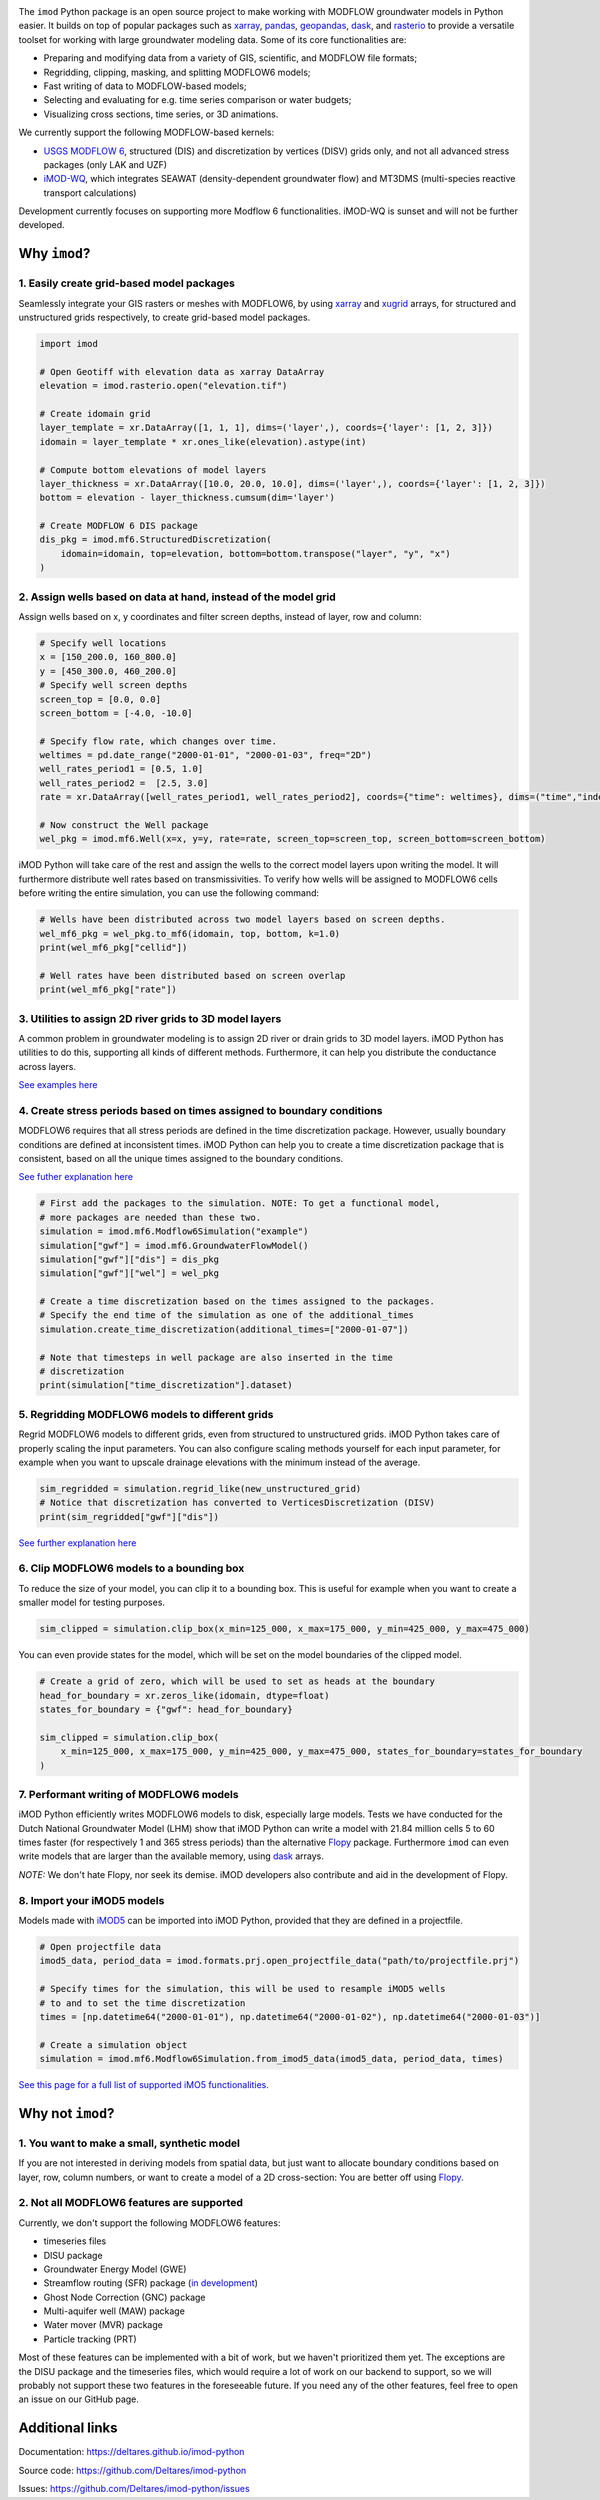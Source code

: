 .. image:: https://dpcbuild.deltares.nl/app/rest/builds/buildType:id:iMOD6_IMODPython_Windows_Tests/statusIcon.svg
   :target: https://github.com/Deltares/imod-python/commits/master/
.. image:: https://img.shields.io/pypi/l/imod
   :target: https://choosealicense.com/licenses/mit/
.. image:: https://img.shields.io/conda/vn/conda-forge/imod.svg
   :target: https://github.com/conda-forge/imod-feedstock
.. image:: https://img.shields.io/endpoint?url=https://raw.githubusercontent.com/prefix-dev/pixi/main/assets/badge/v0.json
   :target: https://pixi.sh

The ``imod`` Python package is an open source project to make working with
MODFLOW groundwater models in Python easier. It builds on top of popular
packages such as `xarray`_, `pandas`_, `geopandas`_, `dask`_,  and `rasterio`_
to provide a versatile toolset for working with large groundwater modeling
data. Some of its core functionalities are:

* Preparing and modifying data from a variety of GIS, scientific, and MODFLOW
  file formats;
* Regridding, clipping, masking, and splitting MODFLOW6 models;
* Fast writing of data to MODFLOW-based models;
* Selecting and evaluating for e.g. time series comparison or water budgets;
* Visualizing cross sections, time series, or 3D animations.

We currently support the following MODFLOW-based kernels:

* `USGS MODFLOW 6`_, structured (DIS) and discretization by vertices (DISV)
  grids only, and not all advanced stress packages (only LAK and UZF)
* `iMOD-WQ`_, which integrates SEAWAT (density-dependent
  groundwater flow) and MT3DMS (multi-species reactive transport calculations)

Development currently focuses on supporting more Modflow 6 functionalities.
iMOD-WQ is sunset and will not be further developed.

Why ``imod``?
=============

1\. Easily create grid-based model packages
-------------------------------------------

Seamlessly integrate your GIS rasters or meshes with MODFLOW6, by using `xarray`_
and `xugrid`_ arrays, for structured and unstructured grids respectively, to
create grid-based model packages. 

.. code-block:: python

  import imod

  # Open Geotiff with elevation data as xarray DataArray
  elevation = imod.rasterio.open("elevation.tif")

  # Create idomain grid
  layer_template = xr.DataArray([1, 1, 1], dims=('layer',), coords={'layer': [1, 2, 3]})
  idomain = layer_template * xr.ones_like(elevation).astype(int)

  # Compute bottom elevations of model layers
  layer_thickness = xr.DataArray([10.0, 20.0, 10.0], dims=('layer',), coords={'layer': [1, 2, 3]})
  bottom = elevation - layer_thickness.cumsum(dim='layer')

  # Create MODFLOW 6 DIS package
  dis_pkg = imod.mf6.StructuredDiscretization(
      idomain=idomain, top=elevation, bottom=bottom.transpose("layer", "y", "x")
  )


2\. Assign wells based on data at hand, instead of the model grid
-----------------------------------------------------------------

Assign wells based on x, y coordinates and filter screen depths, instead of
layer, row and column:

.. code-block:: python

  # Specify well locations
  x = [150_200.0, 160_800.0]
  y = [450_300.0, 460_200.0]
  # Specify well screen depths
  screen_top = [0.0, 0.0]
  screen_bottom = [-4.0, -10.0]

  # Specify flow rate, which changes over time.
  weltimes = pd.date_range("2000-01-01", "2000-01-03", freq="2D")
  well_rates_period1 = [0.5, 1.0]
  well_rates_period2 =  [2.5, 3.0]
  rate = xr.DataArray([well_rates_period1, well_rates_period2], coords={"time": weltimes}, dims=("time","index"))

  # Now construct the Well package
  wel_pkg = imod.mf6.Well(x=x, y=y, rate=rate, screen_top=screen_top, screen_bottom=screen_bottom)

iMOD Python will take care of the rest and assign the wells to the correct model
layers upon writing the model. It will furthermore distribute well rates based
on transmissivities. To verify how wells will be assigned to MODFLOW6 cells before
writing the entire simulation, you can use the following command:

.. code-block:: python

  # Wells have been distributed across two model layers based on screen depths.
  wel_mf6_pkg = wel_pkg.to_mf6(idomain, top, bottom, k=1.0)
  print(wel_mf6_pkg["cellid"])

  # Well rates have been distributed based on screen overlap
  print(wel_mf6_pkg["rate"])


3\. Utilities to assign 2D river grids to 3D model layers
---------------------------------------------------------

A common problem in groundwater modeling is to assign 2D river or drain grids to
3D model layers. iMOD Python has utilities to do this, supporting all kinds of
different methods. Furthermore, it can help you distribute the conductance
across layers.

`See examples here <https://deltares.github.io/imod-python/user-guide/09-topsystem.html>`_

4\. Create stress periods based on times assigned to boundary conditions
--------------------------------------------------------------------------

MODFLOW6 requires that all stress periods are defined in the time discretization
package. However, usually boundary conditions are defined at inconsistent
times. iMOD Python can help you to create a time discretization package that is
consistent, based on all the unique times assigned to the boundary conditions.

`See futher explanation here <https://deltares.github.io/imod-python/user-guide/07-time-discretization.html>`_

.. code-block:: python

  # First add the packages to the simulation. NOTE: To get a functional model,
  # more packages are needed than these two.
  simulation = imod.mf6.Modflow6Simulation("example")
  simulation["gwf"] = imod.mf6.GroundwaterFlowModel()
  simulation["gwf"]["dis"] = dis_pkg
  simulation["gwf"]["wel"] = wel_pkg

  # Create a time discretization based on the times assigned to the packages.
  # Specify the end time of the simulation as one of the additional_times
  simulation.create_time_discretization(additional_times=["2000-01-07"])

  # Note that timesteps in well package are also inserted in the time
  # discretization
  print(simulation["time_discretization"].dataset)


5\. Regridding MODFLOW6 models to different grids
-------------------------------------------------

Regrid MODFLOW6 models to different grids, even from structured to unstructured
grids. iMOD Python takes care of properly scaling the input parameters. You can
also configure scaling methods yourself for each input parameter, for example
when you want to upscale drainage elevations with the minimum instead of the
average.

.. code-block:: python

  sim_regridded = simulation.regrid_like(new_unstructured_grid)
  # Notice that discretization has converted to VerticesDiscretization (DISV)
  print(sim_regridded["gwf"]["dis"])


`See further explanation here <https://deltares.github.io/imod-python/user-guide/08-regridding.html>`_

6\. Clip MODFLOW6 models to a bounding box
------------------------------------------

To reduce the size of your model, you can clip it to a bounding box. This is
useful for example when you want to create a smaller model for testing purposes.

.. code-block:: python

  sim_clipped = simulation.clip_box(x_min=125_000, x_max=175_000, y_min=425_000, y_max=475_000)

You can even provide states for the model, which will be set on the model boundaries of the clipped model.

.. code-block:: python

  # Create a grid of zero, which will be used to set as heads at the boundary
  head_for_boundary = xr.zeros_like(idomain, dtype=float)
  states_for_boundary = {"gwf": head_for_boundary}

  sim_clipped = simulation.clip_box(
      x_min=125_000, x_max=175_000, y_min=425_000, y_max=475_000, states_for_boundary=states_for_boundary
  )

7\. Performant writing of MODFLOW6 models
-----------------------------------------

iMOD Python efficiently writes MODFLOW6 models to disk, especially large models.
Tests we have conducted for the Dutch National Groundwater Model (LHM) show that
iMOD Python can write a model with 21.84 million cells 5 to 60 times faster (for
respectively 1 and 365 stress periods) than the alternative `Flopy`_ package. 
Furthermore ``imod`` can even write models that are larger than the available
memory, using `dask`_ arrays.

*NOTE:* We don't hate Flopy, nor seek its demise. iMOD developers also
contribute and aid in the development of Flopy.

8\. Import your iMOD5 models
----------------------------

Models made with `iMOD5`_ can be imported into iMOD Python, provided that they are
defined in a projectfile.

.. code-block:: python

  # Open projectfile data
  imod5_data, period_data = imod.formats.prj.open_projectfile_data("path/to/projectfile.prj")

  # Specify times for the simulation, this will be used to resample iMOD5 wells
  # to and to set the time discretization
  times = [np.datetime64("2000-01-01"), np.datetime64("2000-01-02"), np.datetime64("2000-01-03")]
  
  # Create a simulation object
  simulation = imod.mf6.Modflow6Simulation.from_imod5_data(imod5_data, period_data, times)

`See this page for a full list of supported iMO5 functionalities. <https://deltares.github.io/imod-python/faq/imod5_backwards_compatibility.html>`_

Why not ``imod``?
=================

1\. You want to make a small, synthetic model
---------------------------------------------

If you are not interested in deriving models from spatial data, but just want to
allocate boundary conditions based on layer, row, column numbers, or want to
create a model of a 2D cross-section: You are better off using `Flopy`_.

2\. Not all MODFLOW6 features are supported
-------------------------------------------

Currently, we don't support the following MODFLOW6 features:

- timeseries files
- DISU package
- Groundwater Energy Model (GWE)
- Streamflow routing (SFR) package (`in development <https://github.com/Deltares/imod-python/pull/1497>`_)
- Ghost Node Correction (GNC) package
- Multi-aquifer well (MAW) package
- Water mover (MVR) package
- Particle tracking (PRT)

Most of these features can be implemented with a bit of work, but we haven't
prioritized them yet. The exceptions are the DISU package and the timeseries
files, which would require a lot of work on our backend to support, so we will
probably not support these two features in the foreseeable future. If you need
any of the other features, feel free to open an issue on our GitHub page. 

Additional links
================

Documentation: https://deltares.github.io/imod-python

Source code: https://github.com/Deltares/imod-python

Issues: https://github.com/Deltares/imod-python/issues

.. _Deltares: https://www.deltares.nl
.. _dask: https://dask.org/
.. _xarray: http://xarray.pydata.org/
.. _xugrid: https://deltares.github.io/xugrid/
.. _pandas: http://pandas.pydata.org/
.. _rasterio: https://rasterio.readthedocs.io/en/latest/
.. _geopandas: http://geopandas.org/
.. _netCDF: https://www.unidata.ucar.edu/software/netcdf/
.. _USGS MODFLOW 6: https://www.usgs.gov/software/modflow-6-usgs-modular-hydrologic-model
.. _iMOD-WQ: https://oss.deltares.nl/web/imod
.. _iMOD5: https://oss.deltares.nl/web/imod
.. _Flopy: https://flopy.readthedocs.io/en/latest/
